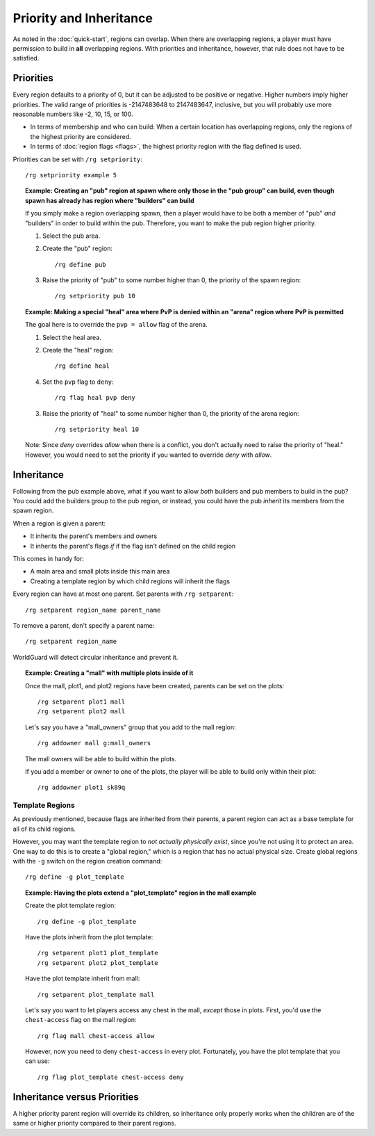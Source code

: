 ========================
Priority and Inheritance
========================

As noted in the :doc:`quick-start`, regions can overlap. When there are overlapping regions, a player must have permission to build in **all** overlapping regions. With priorities and inheritance, however, that rule does not have to be satisfied.

Priorities
==========

Every region defaults to a priority of 0, but it can be adjusted to be positive or negative. Higher numbers imply higher priorities. The valid range of priorities is -2147483648 to 2147483647, inclusive, but you will probably use more reasonable numbers like -2, 10, 15, or 100.

* In terms of membership and who can build: When a certain location has overlapping regions, only the regions of the highest priority are considered.
* In terms of :doc:`region flags <flags>`, the highest priority region with the flag defined is used.

Priorities can be set with ``/rg setpriority``::

    /rg setpriority example 5

.. topic:: Example: Creating an "pub" region at spawn where only those in the "pub group" can build, even though spawn has already has region where "builders" can build

    If you simply make a region overlapping spawn, then a player would have to be both a member of "pub" *and* "builders" in order to build within the pub. Therefore, you want to make the pub region higher priority.

    1. Select the pub area.
    2. Create the "pub" region::

        /rg define pub

    3. Raise the priority of "pub" to some number higher than 0, the priority of the spawn region::

        /rg setpriority pub 10

.. topic:: Example: Making a special "heal" area where PvP is denied within an "arena" region where PvP is permitted

    The goal here is to override the ``pvp = allow`` flag of the arena.

    1. Select the heal area.
    2. Create the "heal" region::

        /rg define heal

    4. Set the ``pvp`` flag to ``deny``::

        /rg flag heal pvp deny

    3. Raise the priority of "heal" to some number higher than 0, the priority of the arena region::

        /rg setpriority heal 10

    Note: Since *deny* overrides *allow* when there is a conflict, you don't actually need to raise the priority of "heal." However, you would need to set the priority if you wanted to override *deny* with *allow*.

Inheritance
===========

Following from the pub example above, what if you want to allow *both* builders and pub members to build in the pub? You could add the builders group to the pub region, or instead, you could have the pub *inherit* its members from the spawn region.

When a region is given a parent:

* It inherits the parent's members and owners
* It inherits the parent's flags *if* if the flag isn't defined on the child region

This comes in handy for:

* A main area and small plots inside this main area
* Creating a template region by which child regions will inherit the flags

Every region can have at most one parent. Set parents with ``/rg setparent``::

    /rg setparent region_name parent_name

To remove a parent, don't specify a parent name::

    /rg setparent region_name

WorldGuard will detect circular inheritance and prevent it.

.. topic:: Example: Creating a "mall" with multiple plots inside of it

    Once the mall, plot1, and plot2 regions have been created, parents can be set on the plots::

        /rg setparent plot1 mall
        /rg setparent plot2 mall

    Let's say you have a "mall_owners" group that you add to the mall region::

        /rg addowner mall g:mall_owners

    The mall owners will be able to build within the plots.

    If you add a member or owner to one of the plots, the player will be able to build only within their plot::

        /rg addowner plot1 sk89q

Template Regions
~~~~~~~~~~~~~~~~

As previously mentioned, because flags are inherited from their parents, a parent region can act as a base template for all of its child regions.

However, you may want the template region to *not actually physically exist*, since you're not using it to protect an area. One way to do this is to create a "global region," which is a region that has no actual physical size. Create global regions with the ``-g`` switch on the region creation command::

    /rg define -g plot_template

.. topic:: Example: Having the plots extend a "plot_template" region in the mall example
    
    Create the plot template region::

        /rg define -g plot_template

    Have the plots inherit from the plot template::

        /rg setparent plot1 plot_template
        /rg setparent plot2 plot_template

    Have the plot template inherit from mall::

        /rg setparent plot_template mall

    Let's say you want to let players access any chest in the mall, *except* those in plots. First, you'd use the ``chest-access`` flag on the mall region::

        /rg flag mall chest-access allow

    However, now you need to deny ``chest-access`` in every plot. Fortunately, you have the plot template that you can use::

        /rg flag plot_template chest-access deny

Inheritance versus Priorities
=============================

A higher priority parent region will override its children, so inheritance only properly works when the children are of the same or higher priority compared to their parent regions.